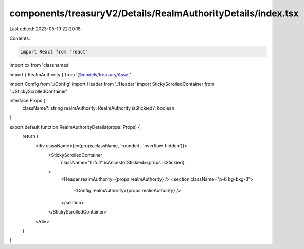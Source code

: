 components/treasuryV2/Details/RealmAuthorityDetails/index.tsx
=============================================================

Last edited: 2023-05-19 22:20:18

Contents:

.. code-block:: tsx

    import React from 'react'
import cx from 'classnames'

import { RealmAuthority } from '@models/treasury/Asset'

import Config from './Config'
import Header from './Header'
import StickyScrolledContainer from '../StickyScrolledContainer'

interface Props {
  className?: string
  realmAuthority: RealmAuthority
  isStickied?: boolean
}

export default function RealmAuthorityDetails(props: Props) {
  return (
    <div className={cx(props.className, 'rounded', 'overflow-hidden')}>
      <StickyScrolledContainer
        className="h-full"
        isAncestorStickied={props.isStickied}
      >
        <Header realmAuthority={props.realmAuthority} />
        <section className="p-6 bg-bkg-3">
          <Config realmAuthority={props.realmAuthority} />
        </section>
      </StickyScrolledContainer>
    </div>
  )
}


